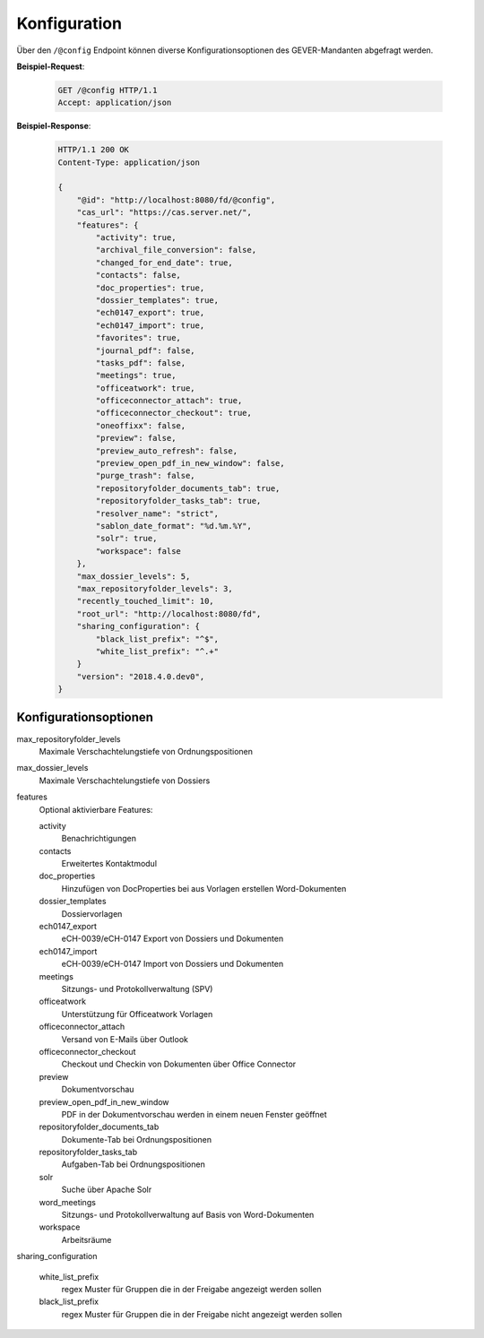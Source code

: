 .. _config:

Konfiguration
=============

Über den ``/@config`` Endpoint können diverse Konfigurationsoptionen des
GEVER-Mandanten abgefragt werden.

**Beispiel-Request**:

   .. sourcecode:: http

       GET /@config HTTP/1.1
       Accept: application/json

**Beispiel-Response**:

   .. sourcecode:: http

      HTTP/1.1 200 OK
      Content-Type: application/json

      {
          "@id": "http://localhost:8080/fd/@config",
          "cas_url": "https://cas.server.net/",
          "features": {
              "activity": true,
              "archival_file_conversion": false,
              "changed_for_end_date": true,
              "contacts": false,
              "doc_properties": true,
              "dossier_templates": true,
              "ech0147_export": true,
              "ech0147_import": true,
              "favorites": true,
              "journal_pdf": false,
              "tasks_pdf": false,
              "meetings": true,
              "officeatwork": true,
              "officeconnector_attach": true,
              "officeconnector_checkout": true,
              "oneoffixx": false,
              "preview": false,
              "preview_auto_refresh": false,
              "preview_open_pdf_in_new_window": false,
              "purge_trash": false,
              "repositoryfolder_documents_tab": true,
              "repositoryfolder_tasks_tab": true,
              "resolver_name": "strict",
              "sablon_date_format": "%d.%m.%Y",
              "solr": true,
              "workspace": false
          },
          "max_dossier_levels": 5,
          "max_repositoryfolder_levels": 3,
          "recently_touched_limit": 10,
          "root_url": "http://localhost:8080/fd",
          "sharing_configuration": {
              "black_list_prefix": "^$",
              "white_list_prefix": "^.+"
          }
          "version": "2018.4.0.dev0",
      }


Konfigurationsoptionen
----------------------

max_repositoryfolder_levels
    Maximale Verschachtelungstiefe von Ordnungspositionen

max_dossier_levels
    Maximale Verschachtelungstiefe von Dossiers

features
    Optional aktivierbare Features:

    activity
        Benachrichtigungen

    contacts
        Erweitertes Kontaktmodul

    doc_properties
        Hinzufügen von DocProperties bei aus Vorlagen erstellen Word-Dokumenten

    dossier_templates
        Dossiervorlagen

    ech0147_export
        eCH-0039/eCH-0147 Export von Dossiers und Dokumenten

    ech0147_import
        eCH-0039/eCH-0147 Import von Dossiers und Dokumenten

    meetings
        Sitzungs- und Protokollverwaltung (SPV)

    officeatwork
        Unterstützung für Officeatwork Vorlagen

    officeconnector_attach
        Versand von E-Mails über Outlook

    officeconnector_checkout
        Checkout und Checkin von Dokumenten über Office Connector

    preview
        Dokumentvorschau

    preview_open_pdf_in_new_window
        PDF in der Dokumentvorschau werden in einem neuen Fenster geöffnet

    repositoryfolder_documents_tab
        Dokumente-Tab bei Ordnungspositionen

    repositoryfolder_tasks_tab
        Aufgaben-Tab bei Ordnungspositionen

    solr
        Suche über Apache Solr

    word_meetings
        Sitzungs- und Protokollverwaltung auf Basis von Word-Dokumenten

    workspace
        Arbeitsräume

sharing_configuration

    white_list_prefix
        regex Muster für Gruppen die in der Freigabe angezeigt werden sollen

    black_list_prefix
        regex Muster für Gruppen die in der Freigabe nicht angezeigt werden sollen
